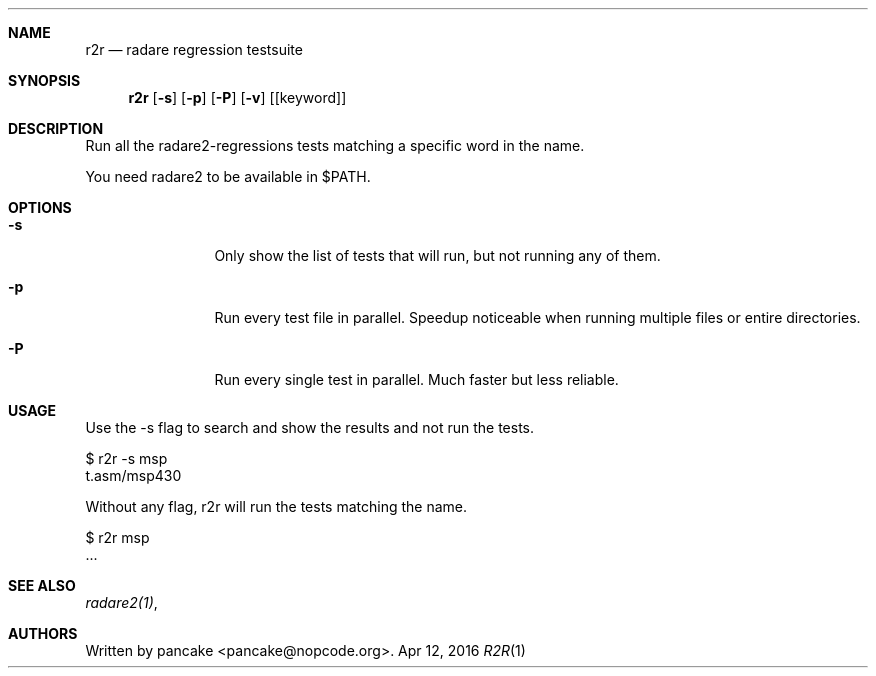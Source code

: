.Dd Apr 12, 2016
.Dt R2R 1
.Sh NAME
.Nm r2r
.Nd radare regression testsuite
.Sh SYNOPSIS
.Nm r2r
.Op Fl s
.Op Fl p
.Op Fl P
.Op Fl v
.Op [keyword]
.Sh DESCRIPTION
Run all the radare2-regressions tests matching a specific word in the name.
.Pp
You need radare2 to be available in $PATH.
.Sh OPTIONS
.Bl -tag -width Fl
.It Fl s
Only show the list of tests that will run, but not running any of them.
.It Fl p
Run every test file in parallel. Speedup noticeable when running multiple files or entire directories.
.It Fl P
Run every single test in parallel. Much faster but less reliable.
.El
.Sh USAGE
.Pp
Use the -s flag to search and show the results and not run the tests.
.Pp
  $ r2r -s msp
  t.asm/msp430
.Pp
Without any flag, r2r will run the tests matching the name.
.Pp
  $ r2r msp
  ...
.Pp
.Sh SEE ALSO
.Pp
.Xr radare2(1) ,
.Sh AUTHORS
.Pp
Written by pancake <pancake@nopcode.org>.

